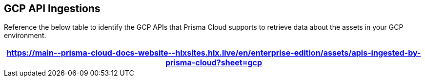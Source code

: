 == GCP API Ingestions

Reference the below table to identify the GCP APIs that Prisma Cloud supports to retrieve data about the assets in your GCP environment.

[format=csv, options="header"]
|===
https://main\--prisma-cloud-docs-website\--hlxsites.hlx.live/en/enterprise-edition/assets/apis-ingested-by-prisma-cloud?sheet=gcp
|===
